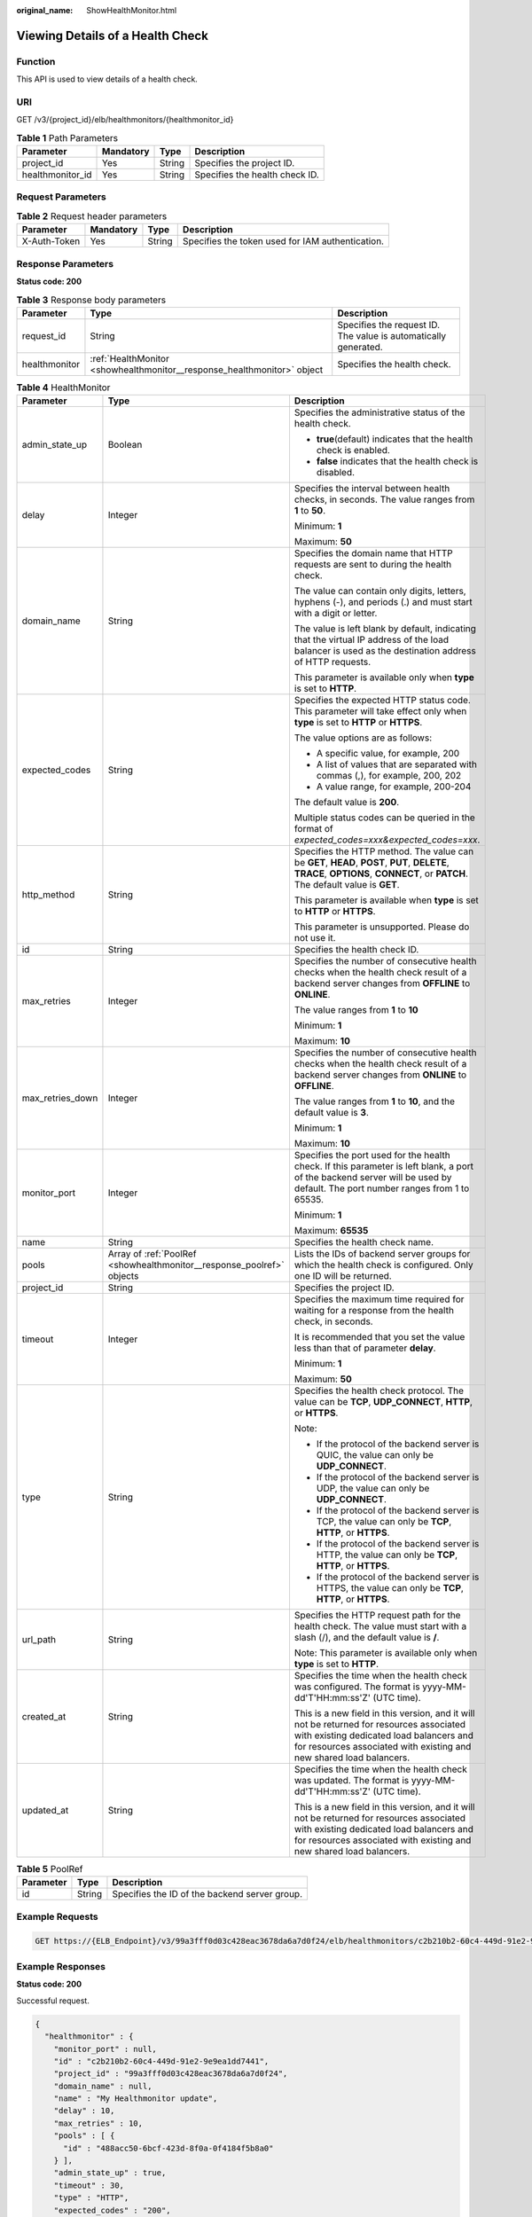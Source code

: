 :original_name: ShowHealthMonitor.html

.. _ShowHealthMonitor:

Viewing Details of a Health Check
=================================

Function
--------

This API is used to view details of a health check.

URI
---

GET /v3/{project_id}/elb/healthmonitors/{healthmonitor_id}

.. table:: **Table 1** Path Parameters

   ================ ========= ====== ==============================
   Parameter        Mandatory Type   Description
   ================ ========= ====== ==============================
   project_id       Yes       String Specifies the project ID.
   healthmonitor_id Yes       String Specifies the health check ID.
   ================ ========= ====== ==============================

Request Parameters
------------------

.. table:: **Table 2** Request header parameters

   +--------------+-----------+--------+--------------------------------------------------+
   | Parameter    | Mandatory | Type   | Description                                      |
   +==============+===========+========+==================================================+
   | X-Auth-Token | Yes       | String | Specifies the token used for IAM authentication. |
   +--------------+-----------+--------+--------------------------------------------------+

Response Parameters
-------------------

**Status code: 200**

.. table:: **Table 3** Response body parameters

   +---------------+-------------------------------------------------------------------------+-----------------------------------------------------------------+
   | Parameter     | Type                                                                    | Description                                                     |
   +===============+=========================================================================+=================================================================+
   | request_id    | String                                                                  | Specifies the request ID. The value is automatically generated. |
   +---------------+-------------------------------------------------------------------------+-----------------------------------------------------------------+
   | healthmonitor | :ref:`HealthMonitor <showhealthmonitor__response_healthmonitor>` object | Specifies the health check.                                     |
   +---------------+-------------------------------------------------------------------------+-----------------------------------------------------------------+

.. _showhealthmonitor__response_healthmonitor:

.. table:: **Table 4** HealthMonitor

   +-----------------------+-----------------------------------------------------------------------+------------------------------------------------------------------------------------------------------------------------------------------------------------------------------------------------------------+
   | Parameter             | Type                                                                  | Description                                                                                                                                                                                                |
   +=======================+=======================================================================+============================================================================================================================================================================================================+
   | admin_state_up        | Boolean                                                               | Specifies the administrative status of the health check.                                                                                                                                                   |
   |                       |                                                                       |                                                                                                                                                                                                            |
   |                       |                                                                       | -  **true**\ (default) indicates that the health check is enabled.                                                                                                                                         |
   |                       |                                                                       |                                                                                                                                                                                                            |
   |                       |                                                                       | -  **false** indicates that the health check is disabled.                                                                                                                                                  |
   +-----------------------+-----------------------------------------------------------------------+------------------------------------------------------------------------------------------------------------------------------------------------------------------------------------------------------------+
   | delay                 | Integer                                                               | Specifies the interval between health checks, in seconds. The value ranges from **1** to **50**.                                                                                                           |
   |                       |                                                                       |                                                                                                                                                                                                            |
   |                       |                                                                       | Minimum: **1**                                                                                                                                                                                             |
   |                       |                                                                       |                                                                                                                                                                                                            |
   |                       |                                                                       | Maximum: **50**                                                                                                                                                                                            |
   +-----------------------+-----------------------------------------------------------------------+------------------------------------------------------------------------------------------------------------------------------------------------------------------------------------------------------------+
   | domain_name           | String                                                                | Specifies the domain name that HTTP requests are sent to during the health check.                                                                                                                          |
   |                       |                                                                       |                                                                                                                                                                                                            |
   |                       |                                                                       | The value can contain only digits, letters, hyphens (-), and periods (.) and must start with a digit or letter.                                                                                            |
   |                       |                                                                       |                                                                                                                                                                                                            |
   |                       |                                                                       | The value is left blank by default, indicating that the virtual IP address of the load balancer is used as the destination address of HTTP requests.                                                       |
   |                       |                                                                       |                                                                                                                                                                                                            |
   |                       |                                                                       | This parameter is available only when **type** is set to **HTTP**.                                                                                                                                         |
   +-----------------------+-----------------------------------------------------------------------+------------------------------------------------------------------------------------------------------------------------------------------------------------------------------------------------------------+
   | expected_codes        | String                                                                | Specifies the expected HTTP status code. This parameter will take effect only when **type** is set to **HTTP** or **HTTPS**.                                                                               |
   |                       |                                                                       |                                                                                                                                                                                                            |
   |                       |                                                                       | The value options are as follows:                                                                                                                                                                          |
   |                       |                                                                       |                                                                                                                                                                                                            |
   |                       |                                                                       | -  A specific value, for example, 200                                                                                                                                                                      |
   |                       |                                                                       |                                                                                                                                                                                                            |
   |                       |                                                                       | -  A list of values that are separated with commas (,), for example, 200, 202                                                                                                                              |
   |                       |                                                                       |                                                                                                                                                                                                            |
   |                       |                                                                       | -  A value range, for example, 200-204                                                                                                                                                                     |
   |                       |                                                                       |                                                                                                                                                                                                            |
   |                       |                                                                       | The default value is **200**.                                                                                                                                                                              |
   |                       |                                                                       |                                                                                                                                                                                                            |
   |                       |                                                                       | Multiple status codes can be queried in the format of *expected_codes=xxx&expected_codes=xxx*.                                                                                                             |
   +-----------------------+-----------------------------------------------------------------------+------------------------------------------------------------------------------------------------------------------------------------------------------------------------------------------------------------+
   | http_method           | String                                                                | Specifies the HTTP method. The value can be **GET**, **HEAD**, **POST**, **PUT**, **DELETE**, **TRACE**, **OPTIONS**, **CONNECT**, or **PATCH**. The default value is **GET**.                             |
   |                       |                                                                       |                                                                                                                                                                                                            |
   |                       |                                                                       | This parameter is available when **type** is set to **HTTP** or **HTTPS**.                                                                                                                                 |
   |                       |                                                                       |                                                                                                                                                                                                            |
   |                       |                                                                       | This parameter is unsupported. Please do not use it.                                                                                                                                                       |
   +-----------------------+-----------------------------------------------------------------------+------------------------------------------------------------------------------------------------------------------------------------------------------------------------------------------------------------+
   | id                    | String                                                                | Specifies the health check ID.                                                                                                                                                                             |
   +-----------------------+-----------------------------------------------------------------------+------------------------------------------------------------------------------------------------------------------------------------------------------------------------------------------------------------+
   | max_retries           | Integer                                                               | Specifies the number of consecutive health checks when the health check result of a backend server changes from **OFFLINE** to **ONLINE**.                                                                 |
   |                       |                                                                       |                                                                                                                                                                                                            |
   |                       |                                                                       | The value ranges from **1** to **10**                                                                                                                                                                      |
   |                       |                                                                       |                                                                                                                                                                                                            |
   |                       |                                                                       | Minimum: **1**                                                                                                                                                                                             |
   |                       |                                                                       |                                                                                                                                                                                                            |
   |                       |                                                                       | Maximum: **10**                                                                                                                                                                                            |
   +-----------------------+-----------------------------------------------------------------------+------------------------------------------------------------------------------------------------------------------------------------------------------------------------------------------------------------+
   | max_retries_down      | Integer                                                               | Specifies the number of consecutive health checks when the health check result of a backend server changes from **ONLINE** to **OFFLINE**.                                                                 |
   |                       |                                                                       |                                                                                                                                                                                                            |
   |                       |                                                                       | The value ranges from **1** to **10**, and the default value is **3**.                                                                                                                                     |
   |                       |                                                                       |                                                                                                                                                                                                            |
   |                       |                                                                       | Minimum: **1**                                                                                                                                                                                             |
   |                       |                                                                       |                                                                                                                                                                                                            |
   |                       |                                                                       | Maximum: **10**                                                                                                                                                                                            |
   +-----------------------+-----------------------------------------------------------------------+------------------------------------------------------------------------------------------------------------------------------------------------------------------------------------------------------------+
   | monitor_port          | Integer                                                               | Specifies the port used for the health check. If this parameter is left blank, a port of the backend server will be used by default. The port number ranges from 1 to 65535.                               |
   |                       |                                                                       |                                                                                                                                                                                                            |
   |                       |                                                                       | Minimum: **1**                                                                                                                                                                                             |
   |                       |                                                                       |                                                                                                                                                                                                            |
   |                       |                                                                       | Maximum: **65535**                                                                                                                                                                                         |
   +-----------------------+-----------------------------------------------------------------------+------------------------------------------------------------------------------------------------------------------------------------------------------------------------------------------------------------+
   | name                  | String                                                                | Specifies the health check name.                                                                                                                                                                           |
   +-----------------------+-----------------------------------------------------------------------+------------------------------------------------------------------------------------------------------------------------------------------------------------------------------------------------------------+
   | pools                 | Array of :ref:`PoolRef <showhealthmonitor__response_poolref>` objects | Lists the IDs of backend server groups for which the health check is configured. Only one ID will be returned.                                                                                             |
   +-----------------------+-----------------------------------------------------------------------+------------------------------------------------------------------------------------------------------------------------------------------------------------------------------------------------------------+
   | project_id            | String                                                                | Specifies the project ID.                                                                                                                                                                                  |
   +-----------------------+-----------------------------------------------------------------------+------------------------------------------------------------------------------------------------------------------------------------------------------------------------------------------------------------+
   | timeout               | Integer                                                               | Specifies the maximum time required for waiting for a response from the health check, in seconds.                                                                                                          |
   |                       |                                                                       |                                                                                                                                                                                                            |
   |                       |                                                                       | It is recommended that you set the value less than that of parameter **delay**.                                                                                                                            |
   |                       |                                                                       |                                                                                                                                                                                                            |
   |                       |                                                                       | Minimum: **1**                                                                                                                                                                                             |
   |                       |                                                                       |                                                                                                                                                                                                            |
   |                       |                                                                       | Maximum: **50**                                                                                                                                                                                            |
   +-----------------------+-----------------------------------------------------------------------+------------------------------------------------------------------------------------------------------------------------------------------------------------------------------------------------------------+
   | type                  | String                                                                | Specifies the health check protocol. The value can be **TCP**, **UDP_CONNECT**, **HTTP**, or **HTTPS**.                                                                                                    |
   |                       |                                                                       |                                                                                                                                                                                                            |
   |                       |                                                                       | Note:                                                                                                                                                                                                      |
   |                       |                                                                       |                                                                                                                                                                                                            |
   |                       |                                                                       | -  If the protocol of the backend server is QUIC, the value can only be **UDP_CONNECT**.                                                                                                                   |
   |                       |                                                                       |                                                                                                                                                                                                            |
   |                       |                                                                       | -  If the protocol of the backend server is UDP, the value can only be **UDP_CONNECT**.                                                                                                                    |
   |                       |                                                                       |                                                                                                                                                                                                            |
   |                       |                                                                       | -  If the protocol of the backend server is TCP, the value can only be **TCP**, **HTTP**, or **HTTPS**.                                                                                                    |
   |                       |                                                                       |                                                                                                                                                                                                            |
   |                       |                                                                       | -  If the protocol of the backend server is HTTP, the value can only be **TCP**, **HTTP**, or **HTTPS**.                                                                                                   |
   |                       |                                                                       |                                                                                                                                                                                                            |
   |                       |                                                                       | -  If the protocol of the backend server is HTTPS, the value can only be **TCP**, **HTTP**, or **HTTPS**.                                                                                                  |
   +-----------------------+-----------------------------------------------------------------------+------------------------------------------------------------------------------------------------------------------------------------------------------------------------------------------------------------+
   | url_path              | String                                                                | Specifies the HTTP request path for the health check. The value must start with a slash (/), and the default value is **/**.                                                                               |
   |                       |                                                                       |                                                                                                                                                                                                            |
   |                       |                                                                       | Note: This parameter is available only when **type** is set to **HTTP**.                                                                                                                                   |
   +-----------------------+-----------------------------------------------------------------------+------------------------------------------------------------------------------------------------------------------------------------------------------------------------------------------------------------+
   | created_at            | String                                                                | Specifies the time when the health check was configured. The format is yyyy-MM-dd'T'HH:mm:ss'Z' (UTC time).                                                                                                |
   |                       |                                                                       |                                                                                                                                                                                                            |
   |                       |                                                                       | This is a new field in this version, and it will not be returned for resources associated with existing dedicated load balancers and for resources associated with existing and new shared load balancers. |
   +-----------------------+-----------------------------------------------------------------------+------------------------------------------------------------------------------------------------------------------------------------------------------------------------------------------------------------+
   | updated_at            | String                                                                | Specifies the time when the health check was updated. The format is yyyy-MM-dd'T'HH:mm:ss'Z' (UTC time).                                                                                                   |
   |                       |                                                                       |                                                                                                                                                                                                            |
   |                       |                                                                       | This is a new field in this version, and it will not be returned for resources associated with existing dedicated load balancers and for resources associated with existing and new shared load balancers. |
   +-----------------------+-----------------------------------------------------------------------+------------------------------------------------------------------------------------------------------------------------------------------------------------------------------------------------------------+

.. _showhealthmonitor__response_poolref:

.. table:: **Table 5** PoolRef

   ========= ====== =============================================
   Parameter Type   Description
   ========= ====== =============================================
   id        String Specifies the ID of the backend server group.
   ========= ====== =============================================

Example Requests
----------------

.. code-block:: text

   GET https://{ELB_Endpoint}/v3/99a3fff0d03c428eac3678da6a7d0f24/elb/healthmonitors/c2b210b2-60c4-449d-91e2-9e9ea1dd7441

Example Responses
-----------------

**Status code: 200**

Successful request.

.. code-block::

   {
     "healthmonitor" : {
       "monitor_port" : null,
       "id" : "c2b210b2-60c4-449d-91e2-9e9ea1dd7441",
       "project_id" : "99a3fff0d03c428eac3678da6a7d0f24",
       "domain_name" : null,
       "name" : "My Healthmonitor update",
       "delay" : 10,
       "max_retries" : 10,
       "pools" : [ {
         "id" : "488acc50-6bcf-423d-8f0a-0f4184f5b8a0"
       } ],
       "admin_state_up" : true,
       "timeout" : 30,
       "type" : "HTTP",
       "expected_codes" : "200",
       "url_path" : "/",
       "http_method" : "GET"
     },
     "request_id" : "3702e8f0-f5f0-4d35-9097-fc7160005fae"
   }

Status Codes
------------

=========== ===================
Status Code Description
=========== ===================
200         Successful request.
=========== ===================

Error Codes
-----------

See :ref:`Error Codes <errorcode>`.
